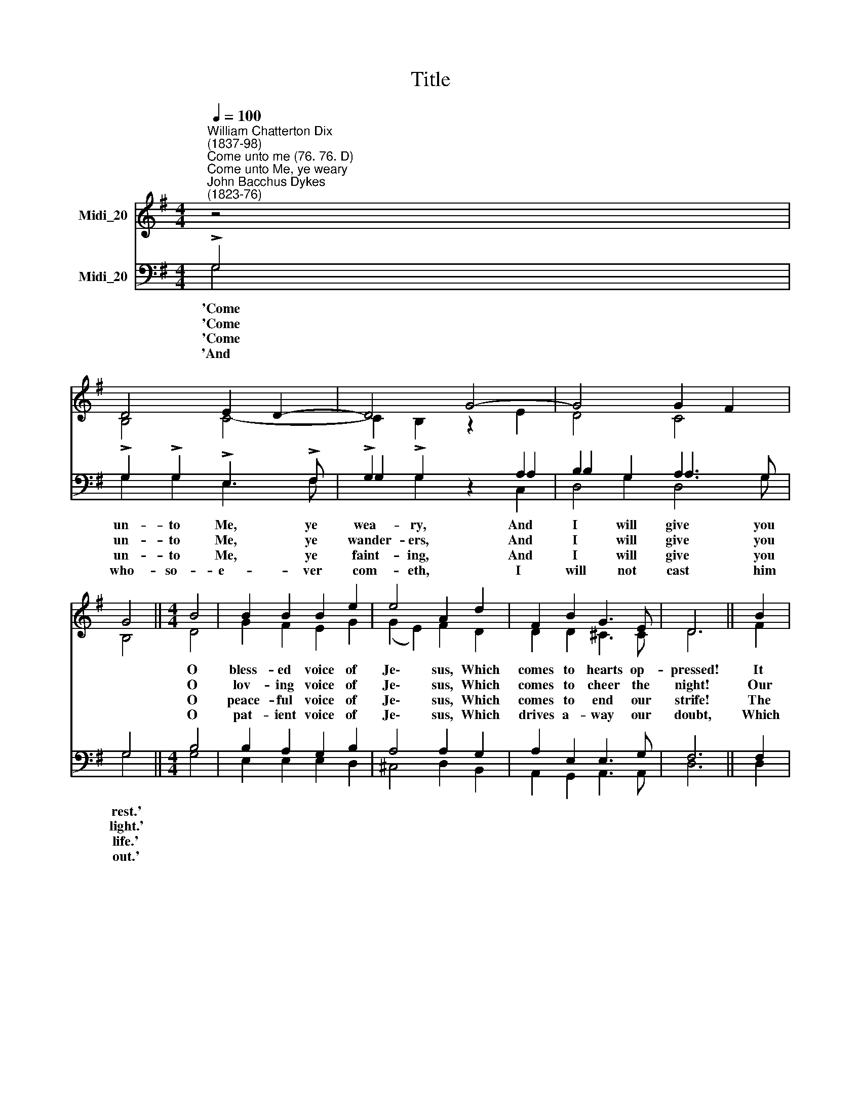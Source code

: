 X:1
T:Title
%%score ( 1 2 ) ( 3 4 5 )
L:1/8
Q:1/4=100
M:4/4
K:G
V:1 treble nm="Midi_20"
V:2 treble 
V:3 bass nm="Midi_20"
V:4 bass 
V:5 bass 
V:1
"^William Chatterton Dix\n(1837-98)""^Come unto me (76. 76. D)""^Come unto Me, ye weary""^John Bacchus Dykes\n(1823-76)" z4 | %1
 D4 E2 D2- | D4 G4- | G4 G2 F2 | G4 ||[M:4/4] B4 | B2 B2 B2 e2 | e4 A2 d2 | F2 B2 G3 E | D6 || B2 | %11
 d3 d c2 B2 | d4 c2 A2 | c3 c B2 A2 | B6 || B2 | G3 G G2 G2 | d4 B2 G2 | D2 c2 B2 A2 | G4 |] %20
V:2
 z4 | B,4 C4- | C2 B,2 z2 E2 | D4 C4 | B,4 ||[M:4/4] D4 | G2 F2 E2 G2 | (G2 E2) F2 D2 | %8
w: |||||O|bless- ed voice of|Je\- * sus, Which|
w: |||||O|lov- ing voice of|Je\- * sus, Which|
w: |||||O|peace- ful voice of|Je\- * sus, Which|
w: |||||O|pat- ient voice of|Je\- * sus, Which|
 D2 D2 ^C3 C | D6 || F2 | D3 F E2 E2 | (F2 ^G2) A2 E2 | C3 E D2 D2 | D6 || D2 | E3 D ^C2 G2 | %17
w: comes to hearts op-|pressed!|It|tells of be- ne-|dic\- * tion, Of|par- don, grace and|peace,|||
w: comes to cheer the|night!|Our|hearts were filled with|sad\- * ness, And|we had lost our|way;|||
w: comes to end our|strife!|The|foe is stern and|ea\- * ger, The|fight is fierce and|long;|||
w: drives a- way our|doubt,|Which|calls us, ve- ry|sin\- * ners, un-|worth- y though we|be|||
 G4 D2 D2 | D2 E2 D2 C2 | B,4 |] %20
w: |||
w: |||
w: |||
w: |||
V:3
 !>!G,4 | !>!G,2 !>!G,2 !>!E,3 !>!F, | !>!G,2 !>!G,2 z2 A,2 | B,2 G,2 A,3 G, | G,4 ||[M:4/4] B,4 | %6
w: ~~'Come|un- to Me, ye|wea- ry, And|I will give you|rest.'||
w: ~~'Come|un- to Me, ye|wander- ers, And|I will give you|light.'||
w: ~~'Come|un- to Me, ye|faint- ing, And|I will give you|life.'||
w: 'And|who- so- e- ver|com- eth, I|will not cast him|out.'||
 B,2 A,2 G,2 B,2 | A,4 A,2 G,2 | A,2 E,2 E,3 G, | F,6 || F,2 | B,3 A, ^G,2 G,2 | A,2 B,2 C2 E,2 | %13
w: |||||||
w: |||||||
w: |||||||
w: |||||||
 A,3 G, F,2 C2 | B,6 || G,2 | B,3 B, A,2 G,2 | (B,2 D2) G,2 B,2 | C2 D,2 E,2 F,2 | G,4 |] %20
w: ||Of|joy that hath no|end\- * ing, Of|love which can- not|cease.|
w: ||But|morn- ing brings us|glad\- * ness, And|songs the break of|day.|
w: ||But|Thou hast made us|migh\- * ty, And|strong- er than the|strong.|
w: ||Of|love so free and|bound\- * less, To|come, dear Lord, to|Thee!|
V:4
 G,4 | G,2 G,2 E,3 F, | G,2 G,2 z2 A,2 | B,2 G,2 A,3 G, | G,4 ||[M:4/4] G,4 | E,2 E,2 E,2 D,2 | %7
 ^C,4 D,2 B,,2 | A,,2 G,,2 A,,3 A,, | D,6 || D,2 | B,,3 B,, E,2 E,2 | E,4 A,,2 C,2 | %13
 A,,3 A,, D,2 D,2 | G,6 || G,2 | E,3 E, E,2 E,2 | D,4 D,2 D,2 | D,2 D,2 D,2 D,2 | G,,4 |] %20
V:5
 x4 | x8 | x4 z2 C,2 | D,4 D,4 | x4 ||[M:4/4] x4 | x8 | x8 | x8 | x6 || x2 | x8 | x8 | x8 | x6 || %15
 x2 | x8 | x8 | x8 | x4 |] %20


